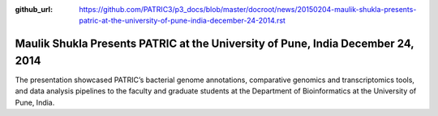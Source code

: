 :github_url: https://github.com/PATRIC3/p3_docs/blob/master/docroot/news/20150204-maulik-shukla-presents-patric-at-the-university-of-pune-india-december-24-2014.rst

================================================================================
Maulik Shukla Presents PATRIC at the University of Pune, India December 24, 2014
================================================================================

.. feed-entry::
   :date: 2015-02-04

The presentation showcased PATRIC’s bacterial genome annotations,
comparative genomics and transcriptomics tools, and data analysis
pipelines to the faculty and graduate students at the Department of
Bioinformatics at the University of Pune, India.
